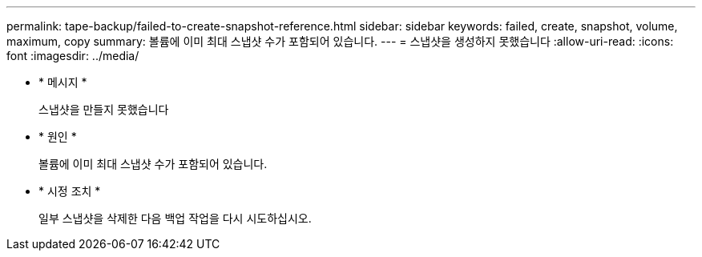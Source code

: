 ---
permalink: tape-backup/failed-to-create-snapshot-reference.html 
sidebar: sidebar 
keywords: failed, create, snapshot, volume, maximum, copy 
summary: 볼륨에 이미 최대 스냅샷 수가 포함되어 있습니다. 
---
= 스냅샷을 생성하지 못했습니다
:allow-uri-read: 
:icons: font
:imagesdir: ../media/


[role="lead"]
* * 메시지 *
+
스냅샷을 만들지 못했습니다

* * 원인 *
+
볼륨에 이미 최대 스냅샷 수가 포함되어 있습니다.

* * 시정 조치 *
+
일부 스냅샷을 삭제한 다음 백업 작업을 다시 시도하십시오.


